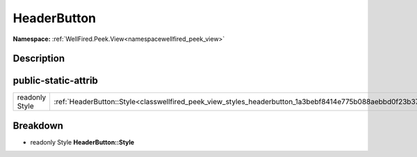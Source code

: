 .. _classwellfired_peek_view_styles_headerbutton:

HeaderButton
=============

**Namespace:** :ref:`WellFired.Peek.View<namespacewellfired_peek_view>`

Description
------------



public-static-attrib
---------------------

+-----------------+---------------------------------------------------------------------------------------------------------------+
|readonly Style   |:ref:`HeaderButton::Style<classwellfired_peek_view_styles_headerbutton_1a3bebf8414e775b088aebbd0f23b37817>`    |
+-----------------+---------------------------------------------------------------------------------------------------------------+

Breakdown
----------

.. _classwellfired_peek_view_styles_headerbutton_1a3bebf8414e775b088aebbd0f23b37817:

- readonly Style **HeaderButton::Style** 


